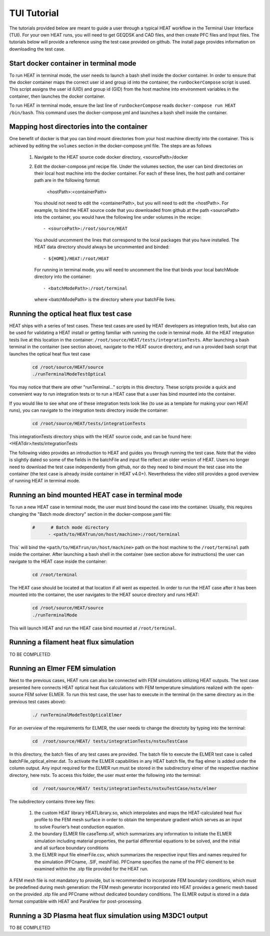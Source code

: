 TUI Tutorial
############
The tutorials provided below are meant to guide a user through a typical HEAT
workflow in the Terminal User Interface (TUI).  For your own HEAT runs, you will 
need to get GEQDSK and CAD files, and then create PFC files and Input files.  
The tutorials below will provide a reference using the test case provided on github.  
The install page provides information on downloading the test case.

Start docker container in terminal mode
^^^^^^^^^^^^^^^^^^^^^^^^^^^^^^^^^^^^^^^
To run HEAT in terminal mode, the user needs to launch a bash shell inside the
docker container.  In order to ensure that the docker container maps the correct
user id and group id into the container, the ``runDockerCompose`` script is used.
This script assigns the user id (UID) and group id (GID) from the host machine
into environment variables in the container, then launches the docker container.  

To run HEAT in terminal mode, ensure the last line of ``runDockerCompose`` reads 
``docker-compose run HEAT /bin/bash``.  This command uses the docker-compose.yml
and launches a bash shell inside the container.

Mapping host directories into the container
^^^^^^^^^^^^^^^^^^^^^^^^^^^^^^^^^^^^^^^^^^^
One benefit of docker is that you can bind mount directories from your host
machine directly into the container.  This is achieved by editing the ``volumes``
section in the docker-compose.yml file.  The steps are as follows

  1) Navigate to the HEAT source code docker directory, <sourcePath>/docker
  2) Edit the docker-compose.yml recipe file.  Under the volumes section,
     the user can bind directories on their local host machine into the docker
     container.  For each of these lines, the host path and container path are
     in the following format:

        <hostPath>:<containerPath>
     You should not need to edit the <containerPath>, but you will need to edit
     the <hostPath>.  For example, to bind the HEAT source code that you
     downloaded from github at the path <sourcePath> into the container, you
     would have the following line under volumes in the recipe::

          - <sourcePath>:/root/source/HEAT
     You should uncomment the lines that correspond to the local packages that
     you have installed.  The HEAT data directory should always be uncommented
     and binded::

          - ${HOME}/HEAT:/root/HEAT
     For running in terminal mode, you will need to uncomment the line that
     binds your local batchMode directory into the container::

          - <batchModePath>:/root/terminal
     where <batchModePath> is the directory where your batchFile lives.



Running the optical heat flux test case
^^^^^^^^^^^^^^^^^^^^^^^^^^^^^^^^^^^^^^^
HEAT ships with a series of test cases.  These test cases are used by HEAT 
developers as integration tests, but also can be used for validating a HEAT
install or getting familiar with running the code in terminal mode.  All the 
HEAT integration tests live at this location in the container: 
``/root/source/HEAT/tests/integrationTests``.  After launching a bash terminal
in the container (see section above), navigate to the HEAT source directory, 
and run a provided bash script that launches the optical heat flux test case

  .. code-block:: bash

    cd /root/source/HEAT/source
    ./runTerminalModeTestOptical

You may notice that there are other "runTerminal..." scripts in this directory.
These scripts provide a quick and convenient way to run integration tests or
to run a HEAT case that a user has bind mounted into the container.

If you would like to see what one of these integration tests look like (to use
as a template for making your own HEAT runs), you can navigate to the integration
tests directory inside the container:

  .. code-block:: bash

    cd /root/source/HEAT/tests/integrationTests

This integrationTests directory ships with the HEAT source code, and can be found
here:  <HEATdir>/tests/integrationTests

The following video provides an introduction to HEAT and guides you through running
the test case.  Note that the video is slightly dated so some of the fields in the
batchFile and input file reflect an older version of HEAT.  Users no longer need to
download the test case independently from github, nor do they need to bind mount
the test case into the container (the test case is already inside container in 
HEAT v4.0+). Nevertheless the video still provides a good overview of running HEAT
in terminal mode.

    .. raw:: html

        <div style="position: relative; padding-bottom: 2%; height: 0; overflow: hidden; max-width: 100%; height: auto;">
            <iframe width="560" height="315" src="https://www.youtube.com/embed/VMBBddutibo" frameborder="0" allow="accelerometer; autoplay; clipboard-write; encrypted-media; gyroscope; picture-in-picture" allowfullscreen></iframe>
        </div>



Running an bind mounted HEAT case in terminal mode
^^^^^^^^^^^^^^^^^^^^^^^^^^^^^^^^^^^^^^^^^^^^^^^^^^
To run a new HEAT case in terminal mode, the user must bind bound the case into the
container.  Usually, this requires changing the "Batch mode directory" section in the 
docker-compose.yaml file:

  .. code-block:: yaml

    #      # Batch mode directory
          - <path/to/HEATrun/on/host/machine>:/root/terminal

This` will bind the ``<path/to/HEATrun/on/host/machine>`` path on the host machine to
the ``/root/terminal`` path inside the container.  After launching a bash shell in the 
container (see section above for instructions) the user can navigate to the HEAT case 
inside the container:

  .. code-block:: bash

    cd /root/terminal

The HEAT case should be located at that location if all went as expected.  In order to 
run the HEAT case after it has been mounted into the container, the user navigates 
to the HEAT source directory and runs HEAT:

  .. code-block:: bash

    cd /root/source/HEAT/source
    ./runTerminalMode

This will launch HEAT and run the HEAT case bind mounted at ``/root/terminal``.


Running a filament heat flux simulation
^^^^^^^^^^^^^^^^^^^^^^^^^^^^^^^^^^^^^^^
TO BE COMPLETED

Running an Elmer FEM simulation
^^^^^^^^^^^^^^^^^^^^^^^^^^^^^^^
Next to the previous cases, HEAT runs can also be connected with FEM simulations utilizing HEAT outputs. The test case presented here connects HEAT optical heat flux calculations with FEM temperature simulations realized with the open-source FEM solver ELMER. To run this test case, the user has to execute in the terminal (in the same directory as in the previous test cases above):

  .. code-block:: bash

    ./ runTerminalModeTestOpticalElmer

For an overview of the requirements for ELMER, the user needs to change the directoty by typing into the terminal: 

  .. code-block:: bash

    cd  /root/source/HEAT/ tests/integrationTests/nstxuTestCase

In this directory, the batch files of any test cases are provided. The batch file to execute the ELMER test case is called batchFile_optical_elmer.dat. To activate the ELMER capabilities in any HEAT batch file, the flag elmer is added under the column output. Any input required for the ELMER run must be stored in the subdirectory elmer of the respective machine directory,  here nstx. To access this folder, the user must enter the following into the terminal:

  .. code-block:: bash

    cd  /root/source/HEAT/ tests/integrationTests/nstxuTestCase/nstx/elmer

The subdirectory contains three key files: 

  1) the custom HEAT library HEATLibrary.so, which interpolates and maps the HEAT-calculated heat flux profile to the FEM mesh surface in order to obtain the temperature gradient which serves as an input to solve Fourier’s heat conduction equation.
  2) the boundary ELMER file caseTemp.sif, which summarizes any information to initiate the ELMER simulation including material properties, the partial differential equations to be solved, and the initial and all surface boundary conditions
  3)  the ELMER input file elmerFile.csv, which summarizes the respective input files and names required for the simulation (PFCname, .SIF, meshFile). PFCname specifies the name of the PFC element to be examined within the .stp file provided for the HEAT run.

A FEM mesh file is not mandatory to provide, but is recommended to incorporate FEM boundary conditions, which must be predefined during mesh generation: the FEM mesh generator incorporated into HEAT provides a generic mesh based on the provided .stp file and PFCname without dedicated boundary conditions. The ELMER output is stored in a data format compatible with HEAT and ParaView for post-processing.

Running a 3D Plasma heat flux simulation using M3DC1 output
^^^^^^^^^^^^^^^^^^^^^^^^^^^^^^^^^^^^^^^^^^^^^^^^^^^^^^^^^^^
TO BE COMPLETED
